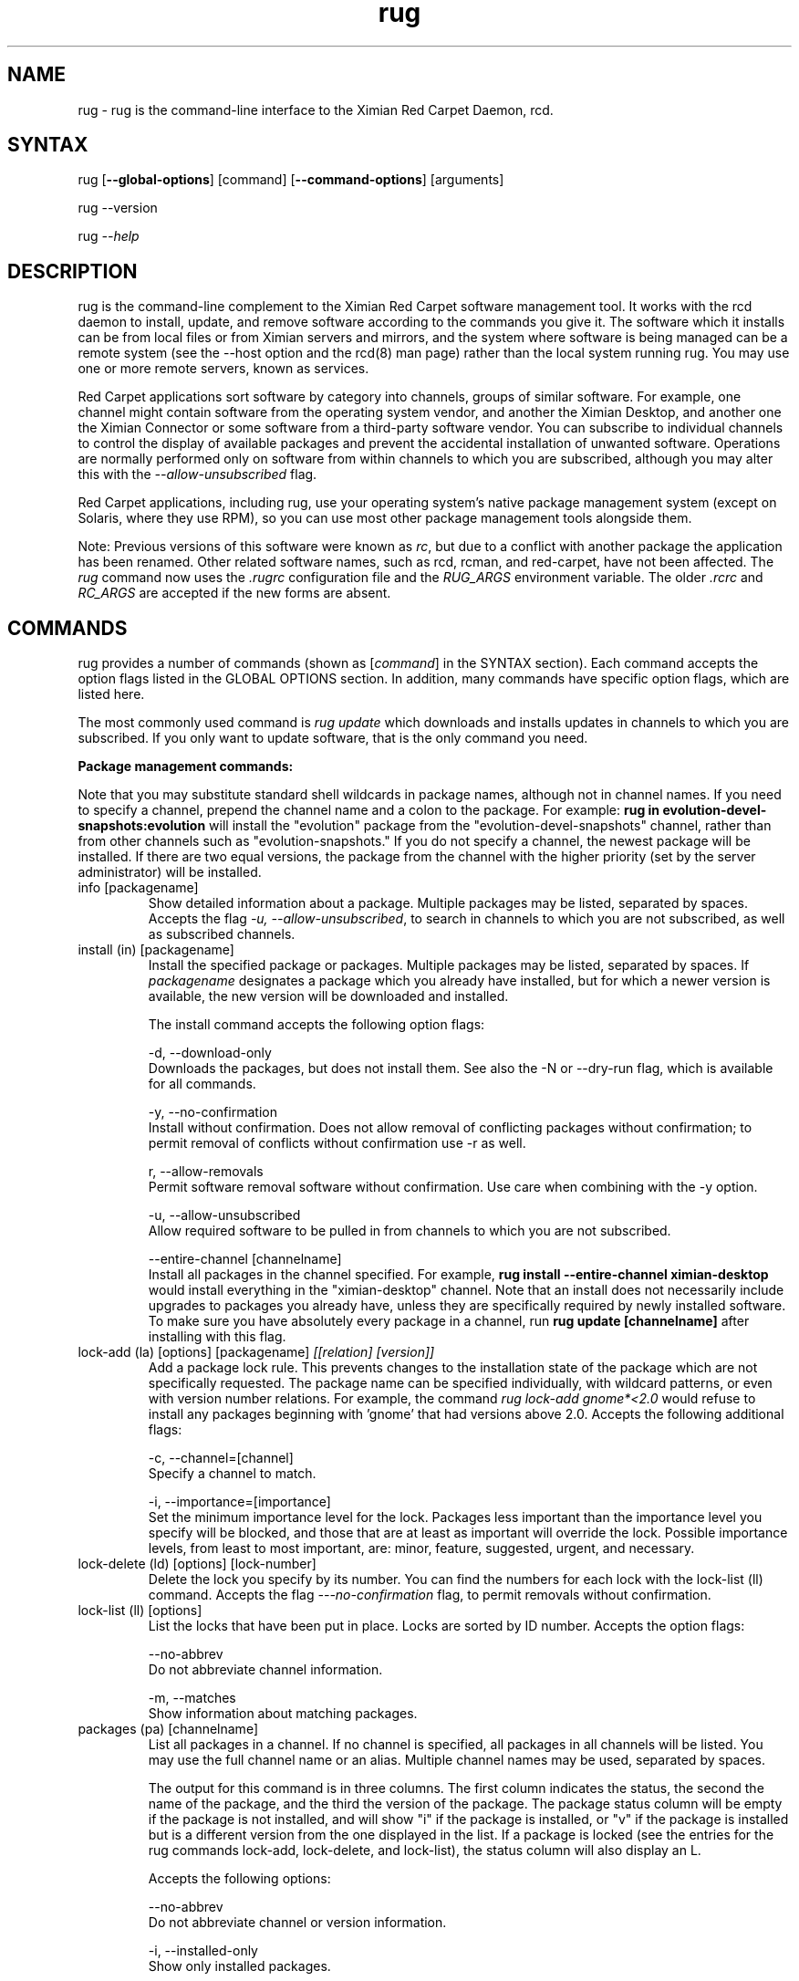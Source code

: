 .\" Copyright (C) Ximian, Inc. 2002-2003. 
.\" Please visit bugzilla.ximian.com to report problems with the software or its documentation.
.TH "rug" "1" "1.0" "Ximian, Inc." "Ximian Red Carpet Software Management Tools"
.SH "NAME"
.LP 
rug \- rug is the command\-line interface to the Ximian Red Carpet Daemon, rcd.
.SH "SYNTAX"
.LP 
rug [\fB\-\-global\-options\fR] [command] [\fB\-\-command\-options\fR] [arguments]

.br 

rug \-\-version
.br 

rug \fI\-\-help\fR 
.SH "DESCRIPTION"
.LP 
rug is the command\-line complement to the Ximian Red Carpet software management tool.  It works with the rcd daemon to install, update, and remove software according to the commands you give it. The software which it installs can be from local files or from Ximian servers and mirrors, and the system where software is being managed can be a remote system (see the \-\-host option and the rcd(8) man page) rather than the local system running rug. You may use one or more remote servers, known as services.
.LP 
Red Carpet applications sort software by category into channels, groups of similar software. For example, one channel might contain software from the operating system vendor, and another the Ximian Desktop, and another one the Ximian Connector or some software from a third\-party software vendor. You can subscribe to individual channels to control the display of available packages and prevent the accidental installation of unwanted software. Operations are normally performed only on software from within channels to which you are subscribed, although you may alter this with the \fI\-\-allow\-unsubscribed\fR flag.
.LP 
Red Carpet applications, including rug, use your operating system's native package management system (except on Solaris, where they use RPM), so you can use most other package management tools alongside them.
.LP 
Note: Previous versions of this software were known as \fIrc\fR, but due to a conflict with another package the application has been renamed. Other related software names, such as rcd, rcman, and red\-carpet, have not been affected. The \fIrug\fR command now uses the \fI.rugrc\fR configuration file and the \fIRUG_ARGS\fR environment variable. The older \fI.rcrc\fR and \fIRC_ARGS\fR are accepted if the new forms are absent.
.SH "COMMANDS"
.LP 
rug provides a number of commands (shown as [\fIcommand\fR] in the SYNTAX section). Each command accepts the option flags listed in the GLOBAL OPTIONS section. In addition, many commands have specific option flags, which are listed here.
.LP 
The most commonly used command is \fIrug update\fR which downloads and installs updates in channels to which you are subscribed. If you only want to update software, that is the only command you need.

.LP 
\fBPackage management commands:\fR
.LP 
Note that you may substitute standard shell wildcards in package names, although not in channel names. If you need to specify a channel, prepend the channel name and a colon to the package. For example: \fBrug in evolution\-devel\-snapshots:evolution\fR will install the "evolution" package from the "evolution\-devel\-snapshots" channel, rather than from other channels such as "evolution\-snapshots." If you do not specify a channel, the newest package will be installed. If there are two equal versions, the package from the channel with the higher priority (set by the server administrator) will be installed.

.TP 
info [packagename]
Show detailed information about a package. Multiple packages may be listed, separated by spaces. Accepts the flag \fI\-u, \-\-allow\-unsubscribed\fR, to search in channels to which you are not subscribed, as well as subscribed channels.

.TP 
install (in) [packagename]
Install the specified package or packages. Multiple packages may be listed, separated by spaces. If \fIpackagename\fR designates a package which you already have installed, but for which a newer version is available, the new version will be downloaded and installed. 


The install command accepts the following option flags:
.IP 
\-d, \-\-download\-only
.br 
Downloads the packages, but does not install them. See also the \-N or \-\-dry\-run flag, which is available for all commands.

\-y, \-\-no\-confirmation
.br 
Install without confirmation. Does not allow removal of conflicting packages without confirmation; to permit removal of conflicts without confirmation use \-r as well.

r, \-\-allow\-removals
.br 
Permit software removal software without confirmation. Use care when combining with the \-y option. 

\-u, \-\-allow\-unsubscribed
.br 
Allow required software to be pulled in from channels to which you are not subscribed.

\-\-entire\-channel [channelname]
.br 
Install all packages in the channel specified. For example, \fBrug install \-\-entire\-channel ximian\-desktop\fR would install everything in the "ximian\-desktop" channel.  Note that an install does not necessarily include upgrades to packages you already have, unless they are specifically required by newly installed software. To make sure you have absolutely every package in a channel, run \fBrug update [channelname]\fR after installing with this flag.

.TP 
lock\-add (la) [options] [packagename]  \fI[[relation] [version]]\fR
Add a package lock rule. This prevents changes to the installation state of the package which are not specifically requested.  The package name can be specified individually, with wildcard patterns, or even with version number relations. For example, the command \fIrug lock\-add gnome*<2.0\fR would refuse to install any packages beginning with 'gnome' that had versions above 2.0. Accepts the following additional flags:
.IP 
\-c, \-\-channel=[channel]
.br 
Specify a channel to match.

\-i, \-\-importance=[importance]
.br 
Set the minimum importance level for the lock. Packages less important than the importance level you specify will be blocked, and those that are at least as important will override the lock. Possible importance levels, from least to most important, are: minor, feature, suggested, urgent, and necessary.

.TP 
lock\-delete (ld) [options] [lock\-number]
Delete the lock you specify by its number. You can find the numbers for each lock with the lock\-list (ll) command. Accepts the flag \fI\-\-\-no\-confirmation\fR flag, to permit removals without confirmation.

.TP 
lock\-list (ll) [options]
List the locks that have been put in place. Locks are sorted by ID number. Accepts the option flags:
.IP 
\-\-no\-abbrev
.br 
Do not abbreviate channel information.

\-m, \-\-matches
.br 
Show information about matching packages.

.TP 
packages (pa) [channelname]
List all packages in a channel. If no channel is specified, all packages in all channels will be listed. You may use the full channel name or an alias. Multiple channel names may be used, separated by spaces.

The output for this command is in three columns. The first column indicates the status, the second the name of the package, and the third the version of the package. The package status column will be empty if the package is not installed, and will show "i" if the package is installed, or "v" if the package is installed but is a different version from the one displayed in the list. If a package is locked (see the entries for the rug commands lock\-add, lock\-delete, and lock\-list), the status column will also display an L.

Accepts the following options:
.IP 
\-\-no\-abbrev
.br 
Do not abbreviate channel or version information.

\-i, \-\-installed\-only
.br 
Show only installed packages.

\-u, \-\-uninstalled\-only
.br 
Show only uninstalled packages

\-\-sort\-by\-name
.br 
Sort packages by name (default).

\-\-sort\-by\-channel
.br 
Sort packages by channel.

.TP  
remove (rm, erase) [packagename]
Remove packages. Accepts the flag \fI\-y\fR or \fI\-\-no\-confirmation\fR, to perform the actions with no confirmation. To allow removals that accompany installs, use \fBrug install\fR with both the \fI\-y\fR and the \fI\-r\fR (\fI\-\-allow\-removal\fR) flags.

.TP 
rollback (ro) [options] [time]
Roll back package transactions to the time and date you specify. The time to which you roll back must be a time after you set the "rollback" option to "true" using \fBrug set\fR (see rcd.conf(5) for more information).  Rollback works only on RPM\-based systems. Versions to which you downgrade must be available on your Red Carpet Enterprise server.

.IP 
\-N, \-\-dry\-run
.br 
Test, but do not actually perform, the requested actions.

\-y, \-\-no\-confirmation
.br 
Do not ask for confirmation when downgrading. Removal of software that is not being downgraded will still require confirmation unless combined with the \fI\-r\fR flag.

\-r, \-\-allow\-removals
.br 
Permit removal of software without confirmation

\-d, \-\-download\-only
.br 
Download, but do not install, any software required for the downgrade.

.TP 
search [querystring]
Search for the query string in the list of packages. Accepts the following options:

.IP 
\fISeach String Options:\fR
.br 
\-\-match\-all
.br 
Search only for a match for all search term (default).

\-\-match\-any
.br 
Display results that match any search term.

\-\-match substrings
.br 
Display results that match substrings against any part of a word (default).

\-\-match\-words
.br 
Search only for a match on a complete word.

\-\-search\-description
.br 
Search only in the package description, not in the package names.

\-i, installed\-only
.br 
Search only in the installed packages.

\-u, \-\-uninstalled\-only
.br 
Search only among packages which are not installed.

\-c, \-\-channel=[channel]
.br 
Search only in the channel you specify.
.IP 
\fIOutput Options:\fR
\-\-show\-package\-ids
Show package IDs as well as package names.

\-\-sort\-by\-name
.br 
Sort packages by name (default).

\-\-sort\-by\-channel
.br 
Sort packages by channel.

\-\-no\-abbrev
.br 
Do not abbreviate channel or version information.

.TP 
summary (sum)
Display a summary of available updates. Accepts one flag: \fI\-\-no\-abbrev\fR, meaning do not abbreviate channel names or importance levels.

.TP 
list\-updates (lu) [channelname] [channelname]
List updates in subscribed channels. Adding channels as arguments will limit the list to those channels you specify.  If you are not subscribed to a channel, it will never have updates available, even if you name it here; you must subscribe to list updates. Accepts the flags:
.IP 
\-\-no\-abbrev
.br 
Do not abbreviate channel or version information.

\-\-sort\-by\-name
.br 
Sort packages by name (default).

\-\-sort\-by\-channel
.br 
Sort packages by channel.


.TP 
update (up) [channelname] [channelname]
Download and install updates.  With no arguments, this will get all updates for subscribed channels. To choose specific channels, list them as arguments, separated by spaces.  For single packages, use \fBrug install\fR instead. If you are not subscribed to a channel, it will never have updates available; you must subscribe to install updates. If you want to install or update software from a channel to which you are not subscribed, use \fBrug install \-u\fR.  Accepts the following option flags:
.IP 
\-N, \-\-dry\-run
.br 
Test and display, but do not actually perform, the requested actions.

\-y, \-\-no\-confirmation
.br 
Install packages without confirmation. Will not permit removal of conflicting packages without confirmation; to allow removal without confirmation, use \-r as well. 

\-i, \-\-importance=[importance]
.br 
Only install updates as or more important than the value you specify. Value may be 'minor', 'feature', 'suggested', 'necessary', or 'urgent'. 

\-r, \-\-allow\-removals
.br 
Allow software to be removed as necessary to complete the installation.

.TP 
verify    
.br 
Verify system dependencies. If the system dependencies are not satisfied, rug will suggest the removal or installation of packages necessary to resolve the conflicts. Accepts the flags:
.IP 
\-r, \-\-allow\-removals
.br 
Permit rug to remove software without confirmation.

\-y, \-\-no\-confirmation
.br 
Permit installation without confirmation. Use with \-r to permit all actions without confirmation.

.LP 
\fBChannel commands:\fR
.TP 
channels (ch) 
List available channels. Output is in three columns: The first indicating whether you are subscribed to the channel, the second showing the short alias for the channel, and the third showing the full channel name. Accepts the following extra flags:
.IP 
\-s, \-\-subscribed
.br 
List only channels to which you are subscribed.

\-u, \-\-unsubscribed
.br 
List only channels to which you are not subscribed.

.TP 
subscribe (sub) [channelname]
Subscribe to a channel. You may use the full channel name or the alias.  Use the \fI\-s\fR or \fI \-\-strict\fR flag to have the action fail if attempting to subscribe to a channel to which you already subscribe. 

.TP 
unsubscribe (unsub) [channelname]
Unsubscribe from a channel.  You may use the full channel name or its alias. Use the \fI\-s\fR or \fI \-\-strict\fR flag to have the action fail if you were already unsubscribed.

.LP 
\fBDependency analysis commands:\fR 
When searching for information about packages, you may specify a channel using the syntax "channel:package."  If you do not specify a channel, the daemon will pick one for you, using the channel priority rules set on the server.

.TP 
dangling\-requires
Walks across all packages in all channels on the server, to see if there are any dependencies that are not provided by something else on the server. This command takes no arguments or options. It is typically used by Red Carpet Enterprise server administrators who wish to check the coherence of software available to a particular client machine.

.TP 
info\-conflicts (ic) [packagename]
List all packages that conflict with \fIpackagename.\fR

.TP 
info\-provides (ip)  [packagename]
Display the functionality or libraries that a package provides. If you wish to specify a particular channel from which to get the package, use the syntax [channel alias + ':'][package name] as is described in the EXAMPLES section.

.TP 
info\-requirements (ir) [packagename]
List the software that must be present before the package can be installed.  

.TP 
solvedeps (solve) [string]
Install or remove software to meet package, application, or library, and can include version numbers or ranges. The ! operator is used to indicate removal.  For example, the command \fBrug solvedeps "!rpm\-python" "rpm404\-python"\fR will remove the rpm\-python package, and replace it with the rpm404\-python package.

.TP 
what\-conflicts (wc) [packagename]
List packages that conflict with the item you specify. Accepts the following option flags:
.IP 
\-\-no\-abbrev
.br 
Do not abbreviate channel or version information.

\-i, installed\-only
.br 
Search only in the installed packages.

\-u, \-\-uninstalled\-only
.br 
Search only among packages which are not installed.

\-\-sort\-by\-name
.br 
Sort packages by name (default).

\-\-sort\-by\-channel
.br 
Sort packages by channel.

.TP 
what\-provides (wp) [querystring]
List packages that provide the library, program, or package that you specify.  Accepts the following option flags:
.IP 
\-\-no\-abbrev
.br 
Do not abbreviate channel or version information.

\-i, installed\-only
.br 
Search only in the installed packages.

\-u, \-\-uninstalled\-only
.br 
Search only among packages which are not installed.

\-\-sort\-by\-name
.br 
Sort packages by name (default).

\-\-sort\-by\-channel
.br 
Sort packages by channel.


.TP 
what\-requires (wr) [querystring]      
List packages that require the library, program, or package you specify.  Accepts the following option flags:
.IP 
\-\-no\-abbrev
.br 
Do not abbreviate channel or version information.

\-i, installed\-only
.br 
Search only in the installed packages.

\-u, \-\-uninstalled\-only
.br 
Search only among packages which are not installed.

\-\-sort\-by\-name
.br 
Sort packages by name (default).

\-\-sort\-by\-channel
.br 
Sort packages by channel.


.LP 
\fBPreference management commands:\fR 
.TP 
get\-prefs (get, prefs) [token]
Display the value of the preference token you name. If you do not provide a token, displays all preferences.

.TP 
set\-prefs (set) [token] [value]  
Set the preference variable \fItoken\fR to the value \fIvalue\fR. Options are normally stored in the rcd.conf file (see rcd.conf(5) for more information), and can be changed by editing that file directly. However, additional Red Carpet modules can create additional settings which are not necessarily kept in rcd.conf but which are still set with the rug set.  The base set of options is:
.IP                                             

.IP 
\fBbind\-ip:\fR For systems using more than one IP address, selects the address at which rcd will bind. Leave empty to bind to all addresses.                     
.IP 
\fBcache\-cleanup\-enabled:\fR Delete packages from the cache when it gets too large or too old. Default is True.
.IP 
\fBcache\-directory:\fR The directory where cached data are stored. Default is /var/cache/redcarpet. 
.IP 
\fBcache\-enabled:\fR If True, cache downloaded packages and metadata. Defaults is True.
.IP 
\fBcache\-max\-age\-in\-days:\fR The number of days to leave packages in the cache (if cache\-cleanup\-enabled is true). Default is 30.
.IP 
\fBcache\-max\-size\-in\-mb:\fR Maximum size of the cache before cleanup (if cleanup is enabled). Default is 300.
.IP 
\fBdebug\-level:\fR Sets the amount of debugging output to stderr. Values may be from 0 (none) to 6 (lots). The default is 4.
.IP 
\fBheartbeat\-interval:\fR The interval in seconds between automatic refreshes of channel and package data. The default is 7200 (two hours). Note that this does not affect the transaction polling interval, which is set with the server\-poll\-interval token. 
.IP 
\fBhttp\-1.0:\fR Use the HTTP/1.0 protocol for communications with the server. Defaults to False.
.IP 
\fBmax\-downloads:\fR Maximum number of concurrent package downloads. Default value is 5.
.IP 
\fBproxy\-password:\fR Password for the proxy, if any.        
.IP      
\fBproxy\-url:\fR URL for the proxy server, if any.
.IP 
\fBproxy\-username:\fR Username for the proxy, if any.    
.IP 
\fBremote\-enabled:\fR Allow clients to connect to this daemon remotely. Defaults to "true."
.IP 
\fBremote\-port:\fR Port used for connections of remote clients. Defaults to 505.
.IP 
\fBrequire\-signatures:\fR Require packages be signed before installing. Defaults to "true."
.IP 
\fBrequire\-verified\-certificates:\fR Verify SSL certificates from server. Red Carpet Enterprise users should set this to false unless they have a signed SSL certificate (generated or purchased). Defaults to "true."
.IP 
\fBrollback:\fR Store more detailed transaction history, enabling rollback feature. Defaults to "false."
.IP 
\fBserver\-poll\-interval:\fR Interval, in seconds, to check for changes to transaction information. The default value is 3600, or one hour. Note that this does not affect the channel and package refresh interval, which is set with the heartbeat\-interval token.
.IP 
\fBsyslog\-level:\fR Sets the amount of logging output saved in syslog. Values may be from 0 (none) to 6 (lots). The default is 4.
.IP 
\fBNote:\fR as of rug 2.0, the "host" option is no longer present; servers are defined with the \fBrug service\-add\fR command instead. The "enable\-premium" option has also been removed; premium servers are now detected automatically.

.LP 
\fBSystem commands:\fR
.br 
.TP 
activate (act) [activation code] [email address]
Activates the machine for a premium server, allowing it access to private channels hosted there.
.IP 
\-n, \-\-no\-refresh
.br 
Do not refresh the channel data after activation.

\-s, \-\-service=
If you are using multiple servers, use this flag to specify which one. Follow the flag with a space and the URL, name, or number of the service. Use \fBrug service\-list\fR to display the available services.

\-a, \-\-alias
.br 
Specify the alias for this machine; the alias is displayed to the server administrator. This option is useful only with Red Carpet Enterprise servers.

.TP 
dump
Get an XML dump of system information. Usually used for debugging purposes; the output of this command is best directed to a file and compressed.

.TP 
mount [path]
Mount a directory as a channel, adding all packages within the directory to the channel. The platform for the channel is assumed to be the same as the platform of the server. Uses the following options:
.IP 
\-\-no\-abbrev
.br 
Do not abbreviate channel or version information.

\-\-sort\-by\-name
.br 
Sort packages by name (default).

\-\-sort\-by\-channel
.br Sort packages by channel.

.TP 
mirrors [service] [mirror\-number]
List available mirrors or select a mirror. If you use multiple services, you must specify the service as well. Not all servers have mirrors; use the \fI\-\-list\-only\fR or \-l option to see a list of which mirrors are available.

.TP 
ping [servername]
Ping the rcd process on the server. If no server is specified, the current server will be pinged.

.TP 
recurring (rec)
Display information about recurring events, including both AutoPull and heartbeat (automatic channel refresh).  The command provides the label for the transaction, the total number of times it has occurred, and the date and time of the next and previous transactions. 

.TP 
refresh (ref)
Refresh channel data for all channels. The heartbeat timer will start over from the time that this command is run. A refresh does not cause a poll for new server\-initiated transactions and does not affect the server\-poll\-interval counter.

.TP 
service\-add (sa) \fI[url\-of\-server]\fR
Add a server to those that the daemon will check for updates. You may add multiple servers, and the daemon will connect to each one during when it refreshes. Server information is stored in the file /var/lib/rcd/services.xml.  If you are upgrading from rug 1.4 and do not have a services.xml file, your host entry will be read from rcd.conf once and only once, and then stored in services.xml. Editing services.xml by hand is not recommended.

.TP 
service\-list (sl)
List the servers which rcd knows about and can contact.

.TP 
service\-delete (sd) [server]
Delete a server from the list of those that the daemon will check for updates. You may specify the server by name, URL, or its number as displayed in \fBrug sl\fR.

.TP 
shutdown
Halt the server's rcd process.
.TP 
unmount [channel]
Unmount a directory that has been mounted as a channel.

.LP 
\fBUser management commands:\fR 
.TP 
user\-add (ua) [username] [privileges]
Create an account with the Red Carpet Daemon so that someone can manage software on your system without logging into it directly. This command can also be used to grant administration access to non\-root local users. You may provide the username and the names of privileges to be granted as arguments. If you do not, you will be prompted for them. After adding the user, it starts the user\-update tool to set privileges. To quit, press \fBEnter\fR on a blank line. See the EXAMPLES section for an example of how to use this command.

.TP 
user\-delete (ud) [username]
Delete a specific user.

.TP 
user\-edit (ue) [username]
Display a list of the user's privileges. This command is interactive: it will first list the privileges, then offer you a prompt. Enter the plus (+) or minus (\-) symbol and then the name of the privilege, then press \fBEnter\fR. For example, to permit the user to install software, you would type \fB+install\fR.  To save and quit, press \fBEnter\fR on a blank line. 

.TP 
user\-list (ul)
List the users known to the daemon.


.LP 
\fBOther commands:\fR 
.TP 
help [command]
Get detailed help on a command. If no command is specified, displays a list of all of the available commands.

.TP 
history [searchterm]
Search log entries for the search term you specify. By default, searches package names for the search term, displaying the package version history. Use the following option flags to perform a different search:
.IP 
\-n, \-\-search\-name
.br 
Search logs by package name (default).

\-a, \-\-search\-action
.br 
Search logs by action performed.

\-\-search\-host
.br 
Search logs by host used.

\-\-search\-user
.br 
Search by user performing actions.

\-\-match\-all
.br 
Results must match all search strings (default).

\-\-match\-any 
.br 
Results may match any search string.

\-\-match\-substrings
.br 
Display results that match substrings against any part of a word.

\-\-match\-word
.br 
Search only for a match on a complete word.

\-d, \-\-days\-back=[number_of_days]
Maximum number of days to look back in the logs (default is 30).

.TP 
news
.br 
Display the Red Carpet news. Accepts these flags:
.IP 
\-c, \-\-channel=[channel]
.br 
Show news only for the channel you specify.

\-s, \-\-subscribed\-only
.br 
Only show news related to subscribed channels.

\-u, \-\-unsubscribed\-only
.br 
Show news only for channels to which you are not subscribed.
.SH "GLOBAL OPTIONS"
.LP 
The following options can be applied to any rug transaction:
.TP 
\fB\-\-batch\fR
Run in batch mode.

.TP 
\fB\-\-debug\fR
Print extra debugging information while running. This is different from the debug command, which collects a coredump.

.TP 
\fB\-h, \-\-host=<\fIhostname\fB>\fR
Specify the host system where the transaction will be performed. The host system must be running the rcd daemon.

.TP 
\fB\-\-help\fR
Used without a command, this flag displays a list of commands and exits. Used with a command, it displays a list of available options for the command.

.TP 
\fB\-\-ignore\-env\fR
Ignore the RC_ARGS environment variable for this transaction.

.TP 
\fB\-\-ignore\-rc\-file\fR
Ignore settings in the .rugrc file when running the transaction.

.TP 
\fB\-N, \-\-dry\-run\fR
Do not perform the actual transaction, but print what would have been done.

.TP 
\fB\-\-normal\-output\fR
Normal output (the default mode). This is somewhere between "verbose" and "terse."

.TP 
\fB\-P, \-\-password <password\fR
Specify password to be used.

.TP 
\fB\-q, \-\-quiet\fR
Quiet output: print only error messages. 

.TP 
\fB\-\-read\-from\-file <filename>\fR
Get additional arguments from the file you specify.

.TP 
\fB\-\-read\-from\-stdin\fR
Get arguments from stdin.

.TP 
\fB\-t, \-\-terse\fR
Terse output.

.TP 
\fB\-U, \-\-user, <username>\fR
Specify a user name for this transaction.

.TP 
\fB\-V, \-\-verbose\fR
Verbose mode; displays extra information for the transaction, if any is available.

.TP 
\fB\-\-version\fR
Displays the version number of the program and exits.


.SH "FILES"
.TP 
 \fI.rugrc\fR

The \fI.rugrc\fR resource file is optional. If it exists, its contents are treated as additional arguments to the rug command being executed.  This is similar to the behavior of the \fIRUG_ARGS\fR environment variable.  Note also that the \fI.rugrc\fR file used is in the home directory of the user running rc, and if you run rug through sudo instead of directly as root, you will not use the root user's \fI.rugrc\fR file.

.LP 
If \fI.rugrc\fR does not exist, the older \fI.rcrc\fR file is accepted instead.


.TP 
\fI/etc/ximian/rcd.conf\fR
Red Carpet Daemon configuration file. See the rcd.conf(5) man page for details.

.TP 
\fI/var/lib/rcd/services.xml\fR
Red Carpet Daemon services file. Determines the servers accessed by the daemon. See the rcd(8) man page for details. Generally not manipulated by hand; use the \fBrug service\-add\fR command instead.
.SH "ENVIRONMENT VARIABLES"
.TP 
\fBRUG_ARGS\fP
This environment variable is prepended to any command line options that are passed to rug and acts as an extra set of arguments.  The variable is ignored if the \fI\-\-ignore\-env\fR flag is set. Do not attempt to set the \fI\-\-ignore\-env\fR flag in the \fIRUG_ARGS\fR variable; this is absurd.

.LP 
If \fIRUG_ARGS\fR is not set, the \fIRC_ARGS\fR environment variable is accepted instead.
.SH "EXAMPLES"
.LP 
In most cases, non\-root users will be able to query the system but not alter it. However, system administrators may use the user\-add (ua) command to create rcd accounts for non\-root users if they wish.
 
Note that rug will use the .rugrc file in the home directory of the user running the program, and that putting the file just in root's home directory will not ensure that it is used every time.

.LP 
Here are some standard ways in which the program might be used:
.TP 
\fBrug update \-y\fR
Download and install all updates to currently installed package in currently subscribed channels. This does not remove software that may conflict with those updates. This is the same as using the option \fI\-\-no\-confirmation\fR

.TP 
\fBrug update \-yr\fR
Download and install all updates to currently installed package in currently subscribed channels, and remove any conflicting packages, without asking for confirmation. This is a convenient option, but should be used only with servers which you trust absolutely. This is the same as using the options \fI\-\-no\-confirmation\fR and \fI\-\-allow\-removals\fR.

.TP 
\fBrug \-Vu \-\-host=[hostname] install [packagename]
This will operate in verbose mode and contact the rcd daemon on the specified host to install the specified package, regardless of whether it is in a channel to which the user is subscribed.

.TP 
\fBrug act \-\-service https://my.rc.server/data \-\-alias my\-alias activation\-code myaddress@email.com
Activates this machine against the Red Carpet Enterprise server hosted at my.rc.server, using the alias "my\-alias." The activation code will be supplied by your RCE administrator; see the Red Carpet Enterprise administrator's guide for details about activation mechanisms.

.TP 
\fBrug solvedeps \fI"library.so.1" "application < 1.2"\fR
Installs the package that provides \fIlibrary.so.1\fR and a version of \fIapplication\fR lower than 1.2.

.TP 
\fBrug info\-provides mychannel:mypackage\fR
Displays the functionality provided by the "mypackage" software from "mychannel."

.TP 
\fBrug install rc*\fR
Installs all packages that are in subscribed channels whose names begin with "rc".

.TP 
\fBrug ua donna install\fR
Adds a user named "donna" with the install privilege. After entering this command, you will be prompted to create and confirm a password for donna, and then to confirm or change the privileges granted to her.
.SH "AUTHORS"
.LP 
Copyright (C) 2002\-2003 Ximian, Inc.
http://www.ximian.com/
.SH "SEE ALSO"
.LP 
rcd(8), rcd.conf(5), rcman(1), rcreports(1), rcmirror(1)
.LP 
The graphical Red Carpet client, red\-carpet, has a manual accessible through the GNOME help system; select items from the Help menu within the application to read it. Visit http://ximian.com for more information about rc, the Ximian Red Carpet family of products and services, and other software from Ximian. To report problems with this software or its documentation, visit http://bugzilla.ximian.com.
